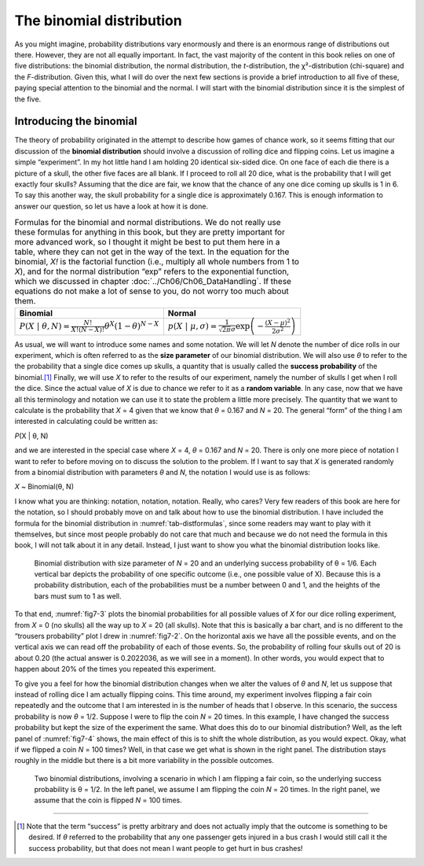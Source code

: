 .. sectionauthor:: `Danielle J. Navarro <https://djnavarro.net/>`_ and `David R. Foxcroft <https://www.davidfoxcroft.com/>`_

The binomial distribution
-------------------------

As you might imagine, probability distributions vary enormously and there is an
enormous range of distributions out there. However, they are not all equally
important. In fact, the vast majority of the content in this book relies on one
of five distributions: the binomial distribution, the normal distribution, the
*t*-distribution, the χ²-distribution (chi-square) and the *F*-distribution.
Given this, what I will do over the next few sections is provide a brief
introduction to all five of these, paying special attention to the binomial and
the normal. I will start with the binomial distribution since it is the simplest
of the five.

Introducing the binomial
~~~~~~~~~~~~~~~~~~~~~~~~

The theory of probability originated in the attempt to describe how
games of chance work, so it seems fitting that our discussion of the
**binomial distribution** should involve a discussion of rolling dice
and flipping coins. Let us imagine a simple “experiment”. In my hot
little hand I am holding 20 identical six-sided dice. On one face of each
die there is a picture of a skull, the other five faces are all blank. If
I proceed to roll all 20 dice, what is the probability that I will get
exactly four skulls? Assuming that the dice are fair, we know that the
chance of any one dice coming up skulls is 1 in 6. To say this another
way, the skull probability for a single dice is approximately 0.167.
This is enough information to answer our question, so let us have a look
at how it is done.

.. table:: Formulas for the binomial and normal distributions. We do not really
   use these formulas for anything in this book, but they are pretty important
   for more advanced work, so I thought it might be best to put them here in a
   table, where they can not get in the way of the text. In the equation for the
   binomial, *X!* is the factorial function (i.e., multiply all whole numbers
   from 1 to *X*), and for the normal distribution “exp” refers to the
   exponential function, which we discussed in chapter
   :doc:`../Ch06/Ch06_DataHandling`. If these equations do not make a lot of
   sense to you, do not worry too much about them.
   :name: tab-distformulas
   
   +------------+----------+
   | Binomial   | Normal   |
   +============+==========+
   | |binomial| | |normal| |
   +------------+----------+

As usual, we will want to introduce some names and some notation. We will let
*N* denote the number of dice rolls in our experiment, which is often referred
to as the **size parameter** of our binomial distribution. We will also use
*θ* to refer to the the probability that a single dice comes up skulls, a
quantity that is usually called the **success probability** of the
binomial.\ [#]_ Finally, we will use *X* to refer to the results of our
experiment, namely the number of skulls I get when I roll the dice. Since the
actual value of *X* is due to chance we refer to it as a **random variable**.
In any case, now that we have all this terminology and notation we can use it
to state the problem a little more precisely. The quantity that we want to
calculate is the probability that *X* = 4 given that we know that *θ* = 0.167
and *N* = 20. The general “form” of the thing I am interested in calculating
could be written as:

*P*\ (X | θ, N)

and we are interested in the special case where *X* = 4, *θ* = 0.167 and
*N* = 20. There is only one more piece of notation I want to refer to before
moving on to discuss the solution to the problem. If I want to say that *X*
is generated randomly from a binomial distribution with parameters *θ* and
*N*, the notation I would use is as follows:

*X* ~ Binomial(θ, N)

I know what you are thinking: notation, notation, notation. Really, who cares?
Very few readers of this book are here for the notation, so I should probably
move on and talk about how to use the binomial distribution. I have included
the formula for the binomial distribution in :numref:`tab-distformulas`, since
some readers may want to play with it themselves, but since most people
probably do not care that much and because we do not need the formula in this
book, I will not talk about it in any detail. Instead, I just want to show you
what the binomial distribution looks like.

.. ----------------------------------------------------------------------------

.. figure:: ../_images/fig7-3.*
   :alt: Binomial distribution for *N* = 20 and θ = 1/6
   :name: fig7-3

   Binomial distribution with size parameter of *N* = 20 and an underlying
   success probability of θ = 1/6. Each vertical bar depicts the probability of
   one specific outcome (i.e., one possible value of X). Because this is a
   probability distribution, each of the probabilities must be a number between
   0 and 1, and the heights of the bars must sum to 1 as well.
   
.. ----------------------------------------------------------------------------

To that end, :numref:`fig7-3` plots the binomial probabilities for all possible
values of *X* for our dice rolling experiment, from *X* = 0 (no skulls) all the
way up to *X* = 20 (all skulls). Note that this is basically a bar chart, and
is no different to the “trousers probability” plot I drew in :numref:`fig7-2`.
On the horizontal axis we have all the possible events, and on the vertical
axis we can read off the probability of each of those events. So, the
probability of rolling four skulls out of 20 is about 0.20 (the actual answer
is 0.2022036, as we will see in a moment). In other words, you would expect
that to happen about 20\% of the times you repeated this experiment.

To give you a feel for how the binomial distribution changes when we alter the
values of *θ* and *N*, let us suppose that instead of rolling dice I am 
actually flipping coins. This time around, my experiment involves flipping a
fair coin repeatedly and the outcome that I am interested in is the number of
heads that I observe. In this scenario, the success probability is now *θ* =
1/2. Suppose I were to flip the coin *N* = 20 times. In this example, I have
changed the success probability but kept the size of the experiment the same.
What does this do to our binomial distribution? Well, as the left panel of
:numref:`fig7-4` shows, the main effect of this is to shift the whole
distribution, as you would expect. Okay, what if we flipped a coin *N* = 100
times? Well, in that case we get what is shown in the right panel. The
distribution stays roughly in the middle but there is a bit more variability
in the possible outcomes.

.. ----------------------------------------------------------------------------

.. figure:: ../_images/fig7-4.*
   :alt: Binomial distribution: θ = 1/2 and *N* = 20 (left) or *N* = 100
         (right)
   :name: fig7-4

   Two binomial distributions, involving a scenario in which I am flipping a
   fair coin, so the underlying success probability is θ = 1/2. In the left
   panel, we assume I am flipping the coin *N* = 20 times. In the right panel, 
   we assume that the coin is flipped *N* = 100 times.
   
.. ----------------------------------------------------------------------------

------

.. [#]
   Note that the term “success” is pretty arbitrary and does not actually
   imply that the outcome is something to be desired. If *θ*
   referred to the probability that any one passenger gets injured in a
   bus crash I would still call it the success probability, but that does
   not mean I want people to get hurt in bus crashes!
   
.. ----------------------------------------------------------------------------

.. |binomial|  replace:: :math:`P(X \ | \ \theta, N) = \displaystyle\frac{N!}{X! (N - X)!} \theta ^ X (1 - \theta) ^ {N - X}`

.. |normal|    replace:: :math:`p(X \ | \ \mu, \sigma) = \displaystyle\frac{1}{\sqrt{2 \pi} \sigma} \exp \left( -\frac{(X - \mu) ^ 2}{2 \sigma ^ 2} \right)`
